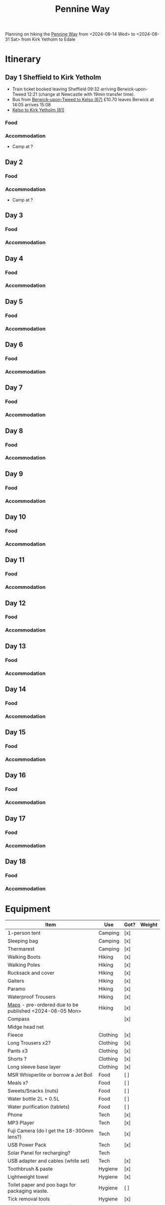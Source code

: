 
:PROPERTIES:
:ID:       19d710f0-8744-406e-a22f-cb3107da87d5
:mtime:    20240619224133 20240616191957 20240615071440 20240614212950 20240614192443 20240613160211
:ctime:    20240613160211
:END:
#+TITLE: Pennine Way
#+FILETAGS: :hiking:uk:pennineway:

Planning on hiking the [[https://www.nationaltrail.co.uk/en_GB/trails/pennine-way/][Pennine Way]] from <2024-08-14 Wed> to <2024-08-31 Sat> from Kirk Yetholm to Edale

* Itinerary
** Day 1 Sheffield to Kirk Yetholm

+ Train ticket booked leaving Sheffield 09:32 arriving Berwick-upon-Tweed 12:21 (change at Newcastle with 19min transfer
  time).
+ Bus from [[https://passenger-line-assets.s3.eu-west-1.amazonaws.com/bordersbuses/BORD/67-timetable-20220627-d2f17f76.pdf][Berwick-upon-Tweed to Kelso (67)]] £10.70 leaves Berwick at 14:05 arrives 15:08
+ [[https://www.travelinescotland.com/lts/#/timetables?timetableId=BODO081&direction=OUTBOUND&queryDate=1723646684000&queryTime=1718289884751][Kelso to Kirk Yetholm (81)]]
*** Food
*** Accommodation
+ Camp at ?
** Day 2
*** Food
*** Accommodation
+ Camp at ?
** Day 3
*** Food
*** Accommodation
** Day 4
*** Food
*** Accommodation
** Day 5
*** Food
*** Accommodation
** Day 6
*** Food
*** Accommodation
** Day 7
*** Food
*** Accommodation
** Day 8
*** Food
*** Accommodation
** Day 9
*** Food
*** Accommodation
** Day 10
*** Food
*** Accommodation
** Day 11
*** Food
*** Accommodation
** Day 12
*** Food
*** Accommodation
** Day 13
*** Food
*** Accommodation
** Day 14
*** Food
*** Accommodation
** Day 15
*** Food
*** Accommodation
** Day 16
*** Food
*** Accommodation
** Day 17
*** Food
*** Accommodation
** Day 18
*** Food
*** Accommodation

* Equipment

|---------------------------------------------------------+----------+------+--------|
| Item                                                    | Use      | Got? | Weight |
|---------------------------------------------------------+----------+------+--------|
| 1-person tent                                           | Camping  | [x]  |        |
| Sleeping bag                                            | Camping  | [x]  |        |
| Thermarest                                              | Camping  | [x]  |        |
|---------------------------------------------------------+----------+------+--------|
| Walking Boots                                           | Hiking   | [x]  |        |
| Walking Poles                                           | Hiking   | [x]  |        |
| Rucksack and cover                                      | Hiking   | [x]  |        |
| Gaiters                                                 | Hiking   | [x]  |        |
| Paramo                                                  | Hiking   | [x]  |        |
| Waterproof Trousers                                     | Hiking   | [x]  |        |
| [[https://www.cicerone.co.uk/pennine-way-map-booklet][Maps]] - pre-ordered due to be published <2024-08-05 Mon> | Hiking   | [x]  |        |
| Compass                                                 |          | [x]  |        |
| Midge head net                                          |          |      |        |
|---------------------------------------------------------+----------+------+--------|
| Fleece                                                  | Clothing | [x]  |        |
| Long Trousers x2?                                       | Clothing | [x]  |        |
| Pants x3                                                | Clothing | [x]  |        |
| Shorts ?                                                | Clothing | [x]  |        |
| Long sleeve base layer                                  | Clothing | [x]  |        |
|---------------------------------------------------------+----------+------+--------|
| MSR Whisperlite or borrow a Jet Boil                    | Food     | [ ]  |        |
| Meals x?                                                | Food     | [ ]  |        |
| Sweets/Snacks (nuts)                                    | Food     | [ ]  |        |
| Water bottle 2L + 0.5L                                  | Food     | [ ]  |        |
| Water purification (tablets)                            | Food     | [ ]  |        |
|---------------------------------------------------------+----------+------+--------|
| Phone                                                   | Tech     | [x]  |        |
| MP3 Player                                              | Tech     | [x]  |        |
| Fuji Camera (do I get the 18-300mm lens?)               | Tech     | [x]  |        |
| USB Power Pack                                          | Tech     | [x]  |        |
| Solar Panel for recharging?                             | Tech     |      |        |
| USB adapter and cables (white set)                       | Tech     | [x]  |        |
|---------------------------------------------------------+----------+------+--------|
| Toothbrush & paste                                      | Hygiene  | [x]  |        |
| Lightweight towel                                       | Hygiene  | [x]  |        |
| Toilet paper and poo bags for packaging waste.          | Hygiene  | [ ]  |        |
| Tick removal tools                                      | Hygiene  | [x]  |        |
| Ibuprofen (tablets and gels)                            | Hygiene  | [ ]  |        |
| Small hand trowel                                       | Hygiene  | [ ]  |        |
|---------------------------------------------------------+----------+------+--------|

* Links

+ [[https://www.nationaltrail.co.uk/en_GB/trails/pennine-way/trail-holidays/][National Trails : Pennine Way Trail Holidays]] (includes route planner and GPX tools)
+ [[https://www.nationaltrail.co.uk/en_GB/trails/pennine-way/route/][Route Description - Pennine Way - National Trails]] splits into 16 days
+ [[https://www.beckythetraveller.com/walking-pennine-way-wild-camping/][ULTIMATE Guide to Walking The Pennine Way + Wild Camping]] splits into 13 days with details of wild camping
